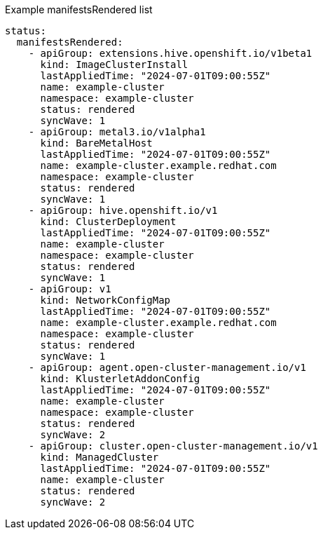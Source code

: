 .Example manifestsRendered list
[source,yaml]
----
status:
  manifestsRendered:
    - apiGroup: extensions.hive.openshift.io/v1beta1
      kind: ImageClusterInstall
      lastAppliedTime: "2024-07-01T09:00:55Z"
      name: example-cluster
      namespace: example-cluster
      status: rendered
      syncWave: 1
    - apiGroup: metal3.io/v1alpha1
      kind: BareMetalHost
      lastAppliedTime: "2024-07-01T09:00:55Z"
      name: example-cluster.example.redhat.com
      namespace: example-cluster
      status: rendered
      syncWave: 1
    - apiGroup: hive.openshift.io/v1
      kind: ClusterDeployment
      lastAppliedTime: "2024-07-01T09:00:55Z"
      name: example-cluster
      namespace: example-cluster
      status: rendered
      syncWave: 1
    - apiGroup: v1
      kind: NetworkConfigMap
      lastAppliedTime: "2024-07-01T09:00:55Z"
      name: example-cluster.example.redhat.com
      namespace: example-cluster
      status: rendered
      syncWave: 1
    - apiGroup: agent.open-cluster-management.io/v1
      kind: KlusterletAddonConfig
      lastAppliedTime: "2024-07-01T09:00:55Z"
      name: example-cluster
      namespace: example-cluster
      status: rendered
      syncWave: 2
    - apiGroup: cluster.open-cluster-management.io/v1
      kind: ManagedCluster
      lastAppliedTime: "2024-07-01T09:00:55Z"
      name: example-cluster
      status: rendered
      syncWave: 2
----